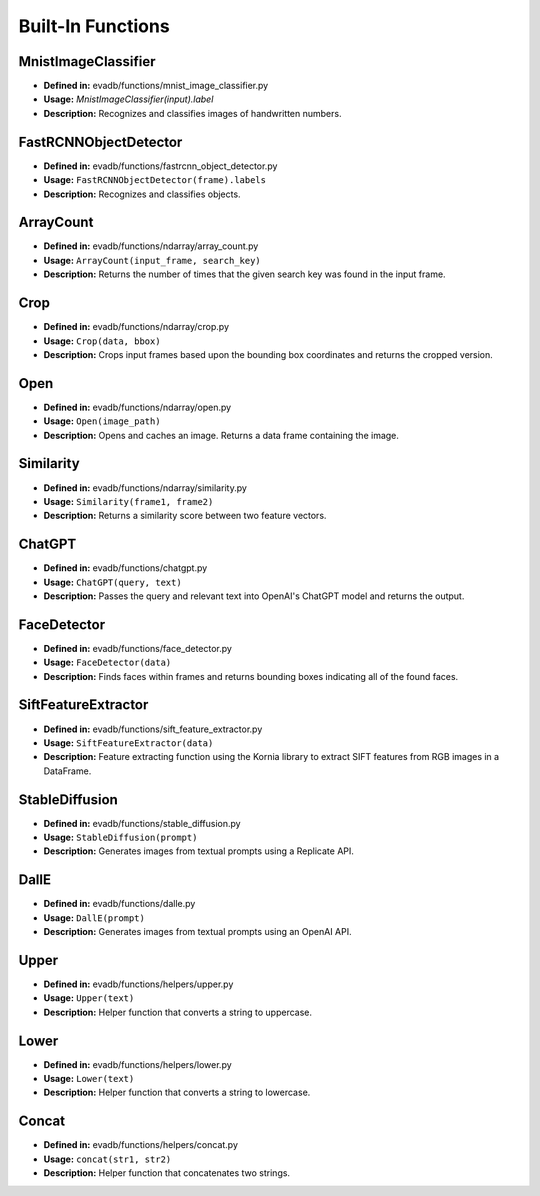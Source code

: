 Built-In Functions
==================

MnistImageClassifier
--------------------
- **Defined in:** evadb/functions/mnist_image_classifier.py
- **Usage:** `MnistImageClassifier(input).label`
- **Description:** Recognizes and classifies images of handwritten numbers.

FastRCNNObjectDetector
----------------------
- **Defined in:** evadb/functions/fastrcnn_object_detector.py
- **Usage:** ``FastRCNNObjectDetector(frame).labels``
- **Description:** Recognizes and classifies objects.

ArrayCount
-----------
- **Defined in:** evadb/functions/ndarray/array_count.py
- **Usage:** ``ArrayCount(input_frame, search_key)``
- **Description:** Returns the number of times that the given search key was found in the input frame.

Crop
-----
- **Defined in:** evadb/functions/ndarray/crop.py
- **Usage:** ``Crop(data, bbox)``
- **Description:** Crops input frames based upon the bounding box coordinates and returns the cropped version.

Open
-----
- **Defined in:** evadb/functions/ndarray/open.py
- **Usage:** ``Open(image_path)``
- **Description:** Opens and caches an image. Returns a data frame containing the image.

Similarity
-----------
- **Defined in:** evadb/functions/ndarray/similarity.py
- **Usage:** ``Similarity(frame1, frame2)``
- **Description:** Returns a similarity score between two feature vectors.

ChatGPT
-------
- **Defined in:** evadb/functions/chatgpt.py
- **Usage:** ``ChatGPT(query, text)``
- **Description:** Passes the query and relevant text into OpenAI's ChatGPT model and returns the output.

FaceDetector
-------------
- **Defined in:** evadb/functions/face_detector.py
- **Usage:** ``FaceDetector(data)``
- **Description:** Finds faces within frames and returns bounding boxes indicating all of the found faces.

SiftFeatureExtractor
---------------------
- **Defined in:** evadb/functions/sift_feature_extractor.py
- **Usage:** ``SiftFeatureExtractor(data)``
- **Description:** Feature extracting function using the Kornia library to extract SIFT features from RGB images in a DataFrame.

StableDiffusion
----------------
- **Defined in:** evadb/functions/stable_diffusion.py
- **Usage:** ``StableDiffusion(prompt)``
- **Description:** Generates images from textual prompts using a Replicate API.

DallE
------
- **Defined in:** evadb/functions/dalle.py
- **Usage:** ``DallE(prompt)``
- **Description:** Generates images from textual prompts using an OpenAI API.

Upper
-----
- **Defined in:** evadb/functions/helpers/upper.py
- **Usage:** ``Upper(text)``
- **Description:** Helper function that converts a string to uppercase.

Lower
-----
- **Defined in:** evadb/functions/helpers/lower.py
- **Usage:** ``Lower(text)``
- **Description:** Helper function that converts a string to lowercase.

Concat
------
- **Defined in:** evadb/functions/helpers/concat.py
- **Usage:** ``concat(str1, str2)``
- **Description:** Helper function that concatenates two strings.

